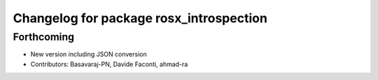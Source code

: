^^^^^^^^^^^^^^^^^^^^^^^^^^^^^^^^^^^^^^^^
Changelog for package rosx_introspection
^^^^^^^^^^^^^^^^^^^^^^^^^^^^^^^^^^^^^^^^

Forthcoming
-----------
* New version including JSON conversion
* Contributors: Basavaraj-PN, Davide Faconti, ahmad-ra
